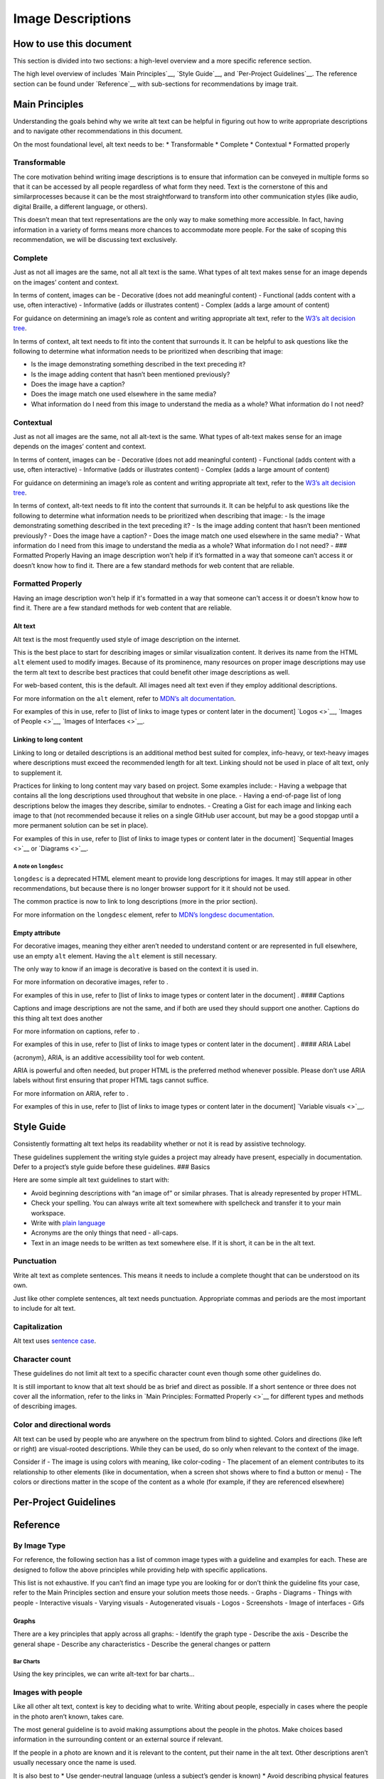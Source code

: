 Image Descriptions
==================

How to use this document
------------------------

This section is divided into two sections: a high-level overview and a
more specific reference section.

The high level overview of includes `Main Principles`__, `Style Guide`__, 
and `Per-Project Guidelines`__. The reference section can be found under 
`Reference`__ with sub-sections for recommendations by image trait. 

Main Principles
---------------

Understanding the goals behind why we write alt text can be helpful in
figuring out how to write appropriate descriptions and to navigate other
recommendations in this document.

On the most foundational level, alt text needs to be: 
* Transformable
* Complete
* Contextual
* Formatted properly

Transformable
~~~~~~~~~~~~~

The core motivation behind writing image descriptions is to ensure that 
information can be conveyed in multiple forms so that it can be accessed by 
all people regardless of what form they need. Text is the cornerstone of this 
and similarprocesses because it can be the most straightforward to transform 
into other communication styles (like audio, digital Braille, a different 
language, or others).

This doesn’t mean that text representations are the only way to make something 
more accessible. In fact, having information in a variety of forms means more 
chances to accommodate more people. For the sake of scoping this 
recommendation, we will be discussing text exclusively.


Complete
~~~~~~~~

Just as not all images are the same, not all alt text is the same. What
types of alt text makes sense for an image depends on the images’
content and context.

In terms of content, images can be - Decorative (does not add meaningful
content) - Functional (adds content with a use, often interactive) -
Informative (adds or illustrates content) - Complex (adds a large amount
of content)

For guidance on determining an image’s role as content and writing
appropriate alt text, refer to the `W3’s alt decision
tree <https://www.w3.org/WAI/tutorials/images/decision-tree/>`__.

In terms of context, alt text needs to fit into the content that
surrounds it. It can be helpful to ask questions like the following to
determine what information needs to be prioritized when describing that
image:

-  Is the image demonstrating something described in the text preceding
   it?
-  Is the image adding content that hasn’t been mentioned previously?
-  Does the image have a caption?
-  Does the image match one used elsewhere in the same media?
-  What information do I need from this image to understand the media as
   a whole? What information do I not need?

Contextual
~~~~~~~~~~

Just as not all images are the same, not all alt-text is the same. What
types of alt-text makes sense for an image depends on the images’
content and context.

In terms of content, images can be - Decorative (does not add meaningful
content) - Functional (adds content with a use, often interactive) -
Informative (adds or illustrates content) - Complex (adds a large amount
of content)

For guidance on determining an image’s role as content and writing
appropriate alt text, refer to the `W3’s alt decision
tree <https://www.w3.org/WAI/tutorials/images/decision-tree/>`__.

In terms of context, alt-text needs to fit into the content that
surrounds it. It can be helpful to ask questions like the following to
determine what information needs to be prioritized when describing that
image: - Is the image demonstrating something described in the text
preceding it? - Is the image adding content that hasn’t been mentioned
previously? - Does the image have a caption? - Does the image match one
used elsewhere in the same media? - What information do I need from this
image to understand the media as a whole? What information do I not
need? - ### Formatted Properly Having an image description won’t help if
it’s formatted in a way that someone can’t access it or doesn’t know how
to find it. There are a few standard methods for web content that are
reliable.

Formatted Properly
~~~~~~~~~~~~~~~~~~

Having an image description won't help if it's formatted in a way that someone 
can't access it or doesn't know how to find it. There are a few standard 
methods for web content that are reliable.


Alt text
^^^^^^^^

Alt text is the most frequently used style of image description on the internet.

This is the best place to start for describing images or similar
visualization content. It derives its name from the HTML ``alt`` element
used to modify images. Because of its prominence, many resources on
proper image descriptions may use the term alt text to describe best
practices that could benefit other image descriptions as well.

For web-based content, this is the default. All images need alt text
even if they employ additional descriptions.

For more information on the ``alt`` element, refer to `MDN’s alt
documentation <https://developer.mozilla.org/en-US/docs/Web/API/HTMLImageElement/alt>`__.

For examples of this in use, refer to [list of links to image types or
content later in the document] `Logos <>`__, `Images of People <>`__,
`Images of Interfaces <>`__.

Linking to long content
^^^^^^^^^^^^^^^^^^^^^^^

Linking to long or detailed descriptions is an additional method best
suited for complex, info-heavy, or text-heavy images where descriptions
must exceed the recommended length for alt text. Linking should not be
used in place of alt text, only to supplement it.

Practices for linking to long content may vary based on project. Some
examples include: - Having a webpage that contains all the long
descriptions used throughout that website in one place. - Having a
end-of-page list of long descriptions below the images they describe,
similar to endnotes. - Creating a Gist for each image and linking each
image to that (not recommended because it relies on a single GitHub user
account, but may be a good stopgap until a more permanent solution can
be set in place).

For examples of this in use, refer to [list of links to image types or
content later in the document] `Sequential Images <>`__ or
`Diagrams <>`__.

A note on ``longdesc``
''''''''''''''''''''''

``longdesc`` is a deprecated HTML element meant to provide long
descriptions for images. It may still appear in other recommendations,
but because there is no longer browser support for it it should not be
used.

The common practice is now to link to long descriptions (more in the
prior section).

For more information on the ``longdesc`` element, refer to `MDN’s
longdesc
documentation <https://developer.mozilla.org/en-US/docs/Web/API/HTMLImageElement/longDesc>`__.

Empty attribute
^^^^^^^^^^^^^^^

For decorative images, meaning they either aren’t needed to understand
content or are represented in full elsewhere, use an empty ``alt``
element. Having the ``alt`` element is still necessary.

The only way to know if an image is decorative is based on the context
it is used in.

For more information on decorative images, refer to .

For examples of this in use, refer to [list of links to image types or
content later in the document] . #### Captions

Captions and image descriptions are not the same, and if both are used
they should support one another. Captions do this thing alt text does
another

For more information on captions, refer to .

For examples of this in use, refer to [list of links to image types or
content later in the document] . #### ARIA Label

{acronym}, ARIA, is an additive accessibility tool for web content.

ARIA is powerful and often needed, but proper HTML is the preferred
method whenever possible. Please don’t use ARIA labels without first
ensuring that proper HTML tags cannot suffice.

For more information on ARIA, refer to .

For examples of this in use, refer to [list of links to image types or
content later in the document] `Variable visuals <>`__.

Style Guide
-----------

Consistently formatting alt text helps its readability whether or not it
is read by assistive technology.

These guidelines supplement the writing style guides a project may
already have present, especially in documentation. Defer to a project’s
style guide before these guidelines. ### Basics

Here are some simple alt text guidelines to start with:

-  Avoid beginning descriptions with “an image of” or similar phrases.
   That is already represented by proper HTML.
-  Check your spelling. You can always write alt text somewhere with
   spellcheck and transfer it to your main workspace.
-  Write with `plain
   language <https://www.plainlanguage.gov/guidelines/>`__
-  Acronyms are the only things that need - all-caps.
-  Text in an image needs to be written as text somewhere else. If it is
   short, it can be in the alt text.

Punctuation
~~~~~~~~~~~

Write alt text as complete sentences. This means it needs to include a
complete thought that can be understood on its own.

Just like other complete sentences, alt text needs punctuation.
Appropriate commas and periods are the most important to include for alt
text.

Capitalization
~~~~~~~~~~~~~~

Alt text uses `sentence
case <https://en.wikipedia.org/wiki/Letter_case#Sentence_case>`__.

Character count
~~~~~~~~~~~~~~~

These guidelines do not limit alt text to a specific character count
even though some other guidelines do.

It is still important to know that alt text should be as brief and
direct as possible. If a short sentence or three does not cover all the
information, refer to the links in `Main Principles: Formatted
Properly <>`__ for different types and methods of describing images.

Color and directional words
~~~~~~~~~~~~~~~~~~~~~~~~~~~

Alt text can be used by people who are anywhere on the spectrum from
blind to sighted. Colors and directions (like left or right) are
visual-rooted descriptions. While they can be used, do so only when
relevant to the context of the image.

Consider if - The image is using colors with meaning, like color-coding
- The placement of an element contributes to its relationship to other
elements (like in documentation, when a screen shot shows where to find
a button or menu) - The colors or directions matter in the scope of the
content as a whole (for example, if they are referenced elsewhere)

Per-Project Guidelines
----------------------

.. _reference-1:

Reference
---------

By Image Type
~~~~~~~~~~~~~

For reference, the following section has a list of common image types
with a guideline and examples for each. These are designed to follow the
above principles while providing help with specific applications.

This list is not exhaustive. If you can’t find an image type you are
looking for or don’t think the guideline fits your case, refer to the
Main Principles section and ensure your solution meets those needs. -
Graphs - Diagrams - Things with people - Interactive visuals - Varying
visuals - Autogenerated visuals - Logos - Screenshots - Image of
interfaces - Gifs

Graphs
^^^^^^

There are a key principles that apply across all graphs: - Identify the
graph type - Describe the axis - Describe the general shape - Describe
any characteristics - Describe the general changes or pattern

Bar Charts
''''''''''

Using the key principles, we can write alt-text for bar charts…

Images with people
~~~~~~~~~~~~~~~~~~

Like all other alt text, context is key to deciding what to write.
Writing about people, especially in cases where the people in the photo
aren’t known, takes care.

The most general guideline is to avoid making assumptions about the
people in the photos. Make choices based information in the surrounding
content or an external source if relevant.

If the people in a photo are known and it is relevant to the content,
put their name in the alt text. Other descriptions aren’t usually
necessary once the name is used.

It is also best to \* Use gender-neutral language (unless a subject’s
gender is known) \* Avoid describing physical features unless it is
necessary for supporting the content \* Use general terms for a group of
people rather than describing each individual